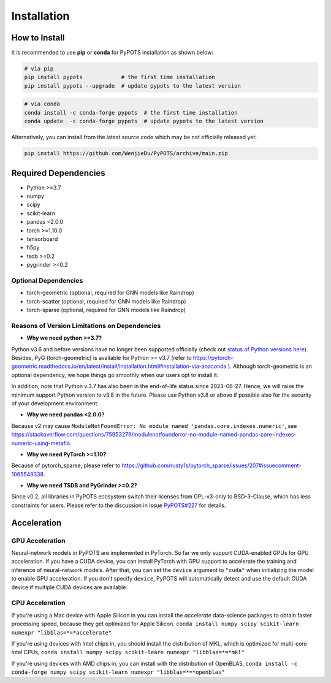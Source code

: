 Installation
============

How to Install
""""""""""""""
It is recommended to use **pip** or **conda** for PyPOTS installation as shown below:

.. code-block:: bash

    # via pip
    pip install pypots            # the first time installation
    pip install pypots --upgrade  # update pypots to the latest version

.. code-block:: bash

    # via conda
    conda install -c conda-forge pypots  # the first time installation
    conda update  -c conda-forge pypots  # update pypots to the latest version

Alternatively, you can install from the latest source code which may be not officially released yet:

.. code-block:: bash

   pip install https://github.com/WenjieDu/PyPOTS/archive/main.zip

Required Dependencies
"""""""""""""""""""""
* Python >=3.7
* numpy
* scipy
* scikit-learn
* pandas <2.0.0
* torch >=1.10.0
* tensorboard
* h5py
* tsdb >=0.2
* pygrinder >=0.2


Optional Dependencies
*********************
* torch-geometric (optional, required for GNN models like Raindrop)
* torch-scatter (optional, required for GNN models like Raindrop)
* torch-sparse (optional, required for GNN models like Raindrop)


Reasons of Version Limitations on Dependencies
**********************************************
* **Why we need python >=3.7?**

Python v3.6 and before versions have no longer been supported officially (check out `status of Python versions here <https://devguide.python.org/versions/>`_).
Besides, PyG (torch-geometric) is available for Python >= v3.7 (refer to https://pytorch-geometric.readthedocs.io/en/latest/install/installation.html#installation-via-anaconda ).
Although torch-geometric is an optional dependency, we hope things go smoothly when our users opt to install it.

In addition, note that Python v.3.7 has also been in the end-of-life status since 2023-06-27.
Hence, we will raise the minimum support Python version to v3.8 in the future.
Please use Python v3.8 or above if possible also for the security of your development environment.

* **Why we need pandas <2.0.0?**

Because v2 may cause ``ModuleNotFoundError: No module named 'pandas.core.indexes.numeric'``,
see https://stackoverflow.com/questions/75953279/modulenotfounderror-no-module-named-pandas-core-indexes-numeric-using-metaflo.

* **Why we need PyTorch >=1.10?**

Because of pytorch_sparse, please refer to https://github.com/rusty1s/pytorch_sparse/issues/207#issuecomment-1065549338.

* **Why we need TSDB and PyGrinder >=0.2?**
Since v0.2, all libraries in PyPOTS ecosystem switch their licenses from GPL-v3-only to BSD-3-Clause, which has less constraints for users.
Please refer to the discussion in issue `PyPOTS#227 <https://github.com/WenjieDu/PyPOTS/issues/227>`_ for details.

Acceleration
""""""""""""
GPU Acceleration
****************
Neural-network models in PyPOTS are implemented in PyTorch. So far we only support CUDA-enabled GPUs for GPU acceleration.
If you have a CUDA device, you can install PyTorch with GPU support to accelerate the training and inference of neural-network models.
After that, you can set the ``device`` argument to ``"cuda"`` when initializing the model to enable GPU acceleration.
If you don't specify ``device``, PyPOTS will automatically detect and use the default CUDA device if multiple CUDA devices are available.

CPU Acceleration
****************
If you're using a Mac device with Apple Silicon in
you can install the `accelerate` data-science packages to obtain faster processing speed,
because they get optimized for Apple Silicon.
``conda install numpy scipy scikit-learn numexpr "libblas=*=*accelerate"``

If you're using devices with Intel chips in, you should install the distribution of MKL, which is optimized for multi-core Intel CPUs,
``conda install numpy scipy scikit-learn numexpr "libblas=*=*mkl"``

If you're using devices with AMD chips in, you can install with the distribution of OpenBLAS,
``conda install -c conda-forge numpy scipy scikit-learn numexpr "libblas=*=*openblas"``
